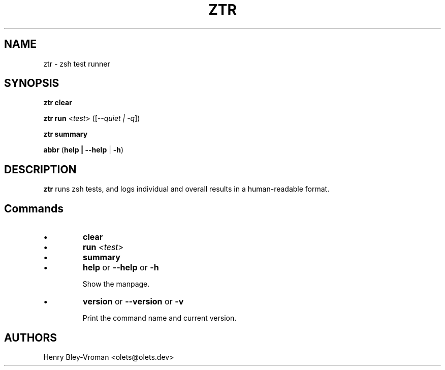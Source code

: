 .TH "ZTR" 1 "March 27 2021" "ztr alpha-1" "User Commands"
.SH NAME
ztr \- zsh test runner

.SH SYNOPSIS

\fBztr clear\fR

\fBztr run\fR <\fItest\fR> ([\fI\-\-quiet | \-q\fR])

\fBztr summary\fR

\fBabbr\fR (\fBhelp | \-\-help\fR | \fB\-h\fR)

.SH DESCRIPTION

\fBztr\fR runs zsh tests, and logs individual and overall results in a human-readable format.

.SH Commands

.IP \(bu
\fBclear\fR

.\" Clear counts.

.IP \(bu
\fBrun \fI<test>\fR\fR

.\" Run <test>. Pretty-print result unless "quiet".

.IP \(bu
\fBsummary\fR

.\" Pretty-print summary of counts.

.IP \(bu
\fBhelp\fR or \fB\-\-help\fR or \fB\-h\fR

Show the manpage.

.IP \(bu
\fBversion\fR or \fB\-\-version\fR or \fB\-v\fR

Print the command name and current version.

.\" .SH EXAMPLES

.SH AUTHORS

Henry Bley\-Vroman <olets@olets.dev>
